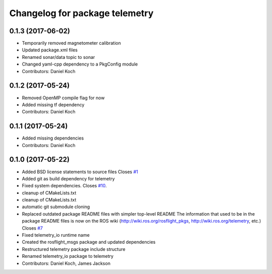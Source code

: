 ^^^^^^^^^^^^^^^^^^^^^^^^^^^^^^^
Changelog for package telemetry
^^^^^^^^^^^^^^^^^^^^^^^^^^^^^^^

0.1.3 (2017-06-02)
------------------
* Temporarily removed magnetometer calibration
* Updated package.xml files
* Renamed sonar/data topic to sonar
* Changed yaml-cpp dependency to a PkgConfig module
* Contributors: Daniel Koch

0.1.2 (2017-05-24)
------------------
* Removed OpenMP compile flag for now
* Added missing tf dependency
* Contributors: Daniel Koch

0.1.1 (2017-05-24)
------------------
* Added missing dependencies
* Contributors: Daniel Koch

0.1.0 (2017-05-22)
------------------
* Added BSD license statements to source files
  Closes `#1 <https://github.com/telemetry/telemetry/issues/1>`_
* Added git as build dependency for telemetry
* Fixed system dependencies. Closes `#10 <https://github.com/telemetry/telemetry/issues/10>`_.
* cleanup of CMakeLists.txt
* cleanup of CMakeLists.txt
* automatic git submodule cloning
* Replaced outdated package README files with simpler top-level README
  The information that used to be in the package README files is now on the ROS wiki (http://wiki.ros.org/rosflight_pkgs, http://wiki.ros.org/telemetry, etc.)
  Closes `#7 <https://github.com/telemetry/telemetry/issues/7>`_
* Fixed telemetry_io runtime name
* Created the rosflight_msgs package and updated dependencies
* Restructured telemetry package include structure
* Renamed telemetry_io package to telemetry
* Contributors: Daniel Koch, James Jackson
